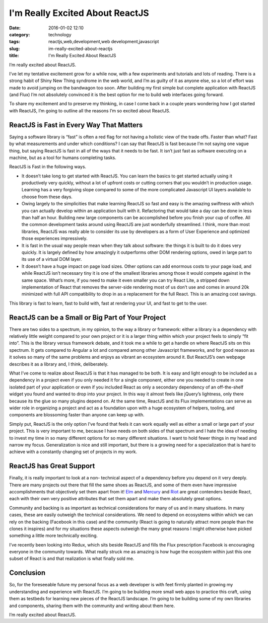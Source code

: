 I'm Really Excited About ReactJS
################################
:date: 2016-01-02 12:10
:category: technology
:tags: reactjs,web,development,web development,javascript
:slug: im-really-excited-about-reactjs
:title: I'm Really Excited About ReactJS

I’m really excited about ReactJS.

I’ve let my tentative excitement
grow for a while now, with a few experiments and tutorials and lots of
reading. There is a strong habit of Shiny New Thing syndrome in the
web world, and I’m as guilty of it as anyone else, so a lot of effort
was made to avoid jumping on the bandwagon too soon. After building my
first simple but complete application with ReactJS (and Flux) I’m not
absolutely convinced it is the best option for me to build web
interfaces going forward.

To share my excitement and to preserve my
thinking, in case I come back in a couple years wondering how I got
started with ReactJS, I’m going to outline all the reasons I’m so
excited about ReactJS.

ReactJS is Fast in Every Way That Matters
-----------------------------------------

Saying a software library is “fast” is often a red flag for not having
a holistic view of the trade offs. Faster than what? Fast by what
measurements and under which conditions? I can say that ReactJS is
fast because I’m not saying one vague thing, but saying ReactJS is
fast in all of the ways that it needs to be fast. It isn’t just fast
as software executing on a machine, but as a tool for humans
completing tasks.

ReactJS is Fast in the following ways.

- It doesn’t take long to get started with ReactJS. You can learn the basics to get
  started actually using it productively very quickly, without a lot of
  upfront costs or cutting corners that you wouldn’t in production
  usage. Learning has a very forgiving slope compared to some of the
  more complicated Javascript UI layers available to choose from these
  days.
- Owing largely to the simplicities that make learning ReactJS
  so fast and easy is the amazing swiftness with which you can actually
  develop within an application built with it. Refactoring that would
  take a day can be done in less than half an hour. Building new large
  components can be accomplished before you finish your cup of coffee.
  All the common development tasks around using ReactJS are just
  wonderfully streamlined. I think, more than most libraries, ReactJS
  was really able to consider its use by developers as a form of User
  Experience and optimized those experiences impressively.
- It is fast
  in the usual way people mean when they talk about software: the things
  it is built to do it does very quickly. It is largely defined by how
  amazingly it outperforms other DOM rendering options, owed in large
  part to its use of a virtual DOM layer.
- It doesn’t have a huge
  impact on page load sizes. Other options can add enormous costs to
  your page load, and while ReactJS isn’t necessary tiny it is one of
  the smallest libraries among those it would compete against in the
  same space. What’s more, if you need to make it even smaller you can
  try React Lite, a stripped down implementation of React that removes
  the server-side rendering most of us don’t use and comes in around 20k
  minimized with full API compatibility to drop in as a replacement for
  the full React. This is an amazing cost savings.

This library is fast to learn, fast to build with, fast at rendering your UI,
and fast to get to the user.

ReactJS can be a Small or Big Part of Your Project
--------------------------------------------------

There are two sides to a spectrum, in my opinion, to the way a library
or framework: either a library is a dependency with relatively little
weight compared to your own project or it is a larger thing within
which your project feels to simply “fit into”. This is the library
versus framework debate, and it took me a while to get a handle on
where ReactJS sits on this spectrum. It gets compared to Angular a lot
and compared among other Javascript frameworks, and for good reason as
it solves so many of the same problems and enjoys as vibrant an
ecosystem around it. But ReactJS’s own webpage describes it as a
library and, I think, deliberately.

What I’ve come to realize about
ReactJS is that it has managed to be both. It is easy and light enough
to be included as a dependency in a project even if you only needed it
for a single component, either one you needed to create in one
isolated part of your application or even if you included React as
only a secondary dependency of an off-the-shelf widget you found and
wanted to drop into your project. In this way it almost feels like
jQuery’s lightness, only there because its the glue so many plugins
depend on. At the same time, ReactJS and its Flux implementations can
serve as wider role in organizing a project and act as a foundation
upon with a huge ecosystem of helpers, tooling, and components are
blossoming faster than anyone can keep up with.

Simply put, ReactJS is
the only option I’ve found that feels it can work equally well as
either a small or large part of your project. This is very important
to me, because I have needs on both sides of that spectrum and I hate
the idea of needing to invest my time in so many different options for
so many different situations. I want to hold fewer things in my head
and narrow my focus. Generalization is nice and still important, but
there is a growing need for a specialization that is hard to achieve
with a constantly changing set of projects in my work.

ReactJS has Great Support
-------------------------

Finally, it is really important to look at a non-
technical aspect of a dependency before you depend on it very deeply.
There are many projects out there that fill the same shoes as ReactJS,
and some of them even have impressive accomplishments that objectively
set them apart from it! `Elm <http://elm-lang.org/>`__ and
`Mercury <https://github.com/Raynos/mercury>`__
and `Riot <http://riotjs.com/>`__ are great contenders beside
React, each with their own very positive attributes that set them
apart and make them absolutely great options.

Community and backing is
as important as technical considerations for many of us and in many
situations. In many cases, these are easily outweigh the technical
considerations. We need to depend on ecosystems within which we can
rely on the backing (Facebook in this case) and the community (React
is going to naturally attract more people than the clones it inspires)
and for my situations these aspects outweigh the many great reasons I
might otherwise have picked something a little more technically
exciting.

I’ve recently been looking into Redux, which sits beside
ReactJS and fills the Flux prescription Facebook is encouraging
everyone in the community towards. What really struck me as amazing is
how huge the ecosystem within just this one subset of React is and
that realization is what finally sold me.

Conclusion
----------

So, for the
foreseeable future my personal focus as a web developer is with feet
firmly planted in growing my understanding and experience with
ReactJS. I’m going to be building more small web apps to practice this
craft, using them as testbeds for learning new pieces of the ReactJS
landscape. I’m going to be building some of my own libraries and
components, sharing them with the community and writing about them
here.

I’m really excited about ReactJS.
